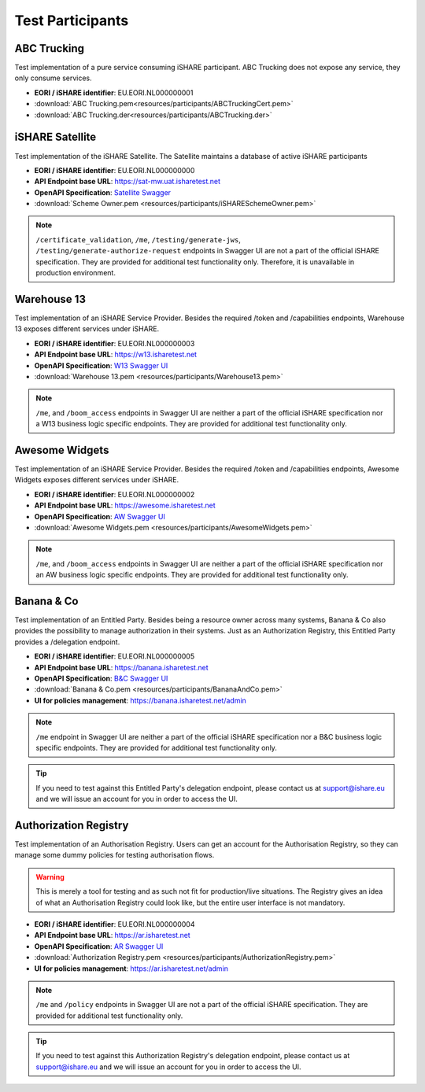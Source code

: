 .. _refTestParticipants:

Test Participants
=================

ABC Trucking
------------

Test implementation of a pure service consuming iSHARE participant. ABC Trucking does not expose any service, they only consume services.

* **EORI / iSHARE identifier**: EU.EORI.NL000000001
* :download:`ABC Trucking.pem<resources/participants/ABCTruckingCert.pem>`
* :download:`ABC Trucking.der<resources/participants/ABCTrucking.der>`

iSHARE Satellite
------------

Test implementation of the iSHARE Satellite. The Satellite maintains a database of active iSHARE participants

* **EORI / iSHARE identifier**: EU.EORI.NL000000000
* **API Endpoint base URL**: https://sat-mw.uat.isharetest.net
* **OpenAPI Specification**: `Satellite Swagger <https://app.swaggerhub.com/apis/iSHARE/i-share_satellite/>`_
* :download:`Scheme Owner.pem <resources/participants/iSHARESchemeOwner.pem>`

.. note:: ``/certificate_validation``, ``/me``, ``/testing/generate-jws``, ``/testing/generate-authorize-request`` endpoints in Swagger UI are not a part of the official iSHARE specification. They are provided for additional test functionality only. Therefore, it is unavailable in production environment.

Warehouse 13
------------

Test implementation of an iSHARE Service Provider. Besides the required /token and /capabilities endpoints, Warehouse 13 exposes different services under iSHARE.

* **EORI / iSHARE identifier**: EU.EORI.NL000000003
* **API Endpoint base URL**: https://w13.isharetest.net
* **OpenAPI Specification**: `W13 Swagger UI <https://w13.isharetest.net/swagger>`_
* :download:`Warehouse 13.pem <resources/participants/Warehouse13.pem>`

.. note:: ``/me``, and ``/boom_access`` endpoints in Swagger UI are neither a part of the official iSHARE specification nor a W13 business logic specific endpoints. They are provided for additional test functionality only.

Awesome Widgets
---------------

Test implementation of an iSHARE Service Provider. Besides the required /token and /capabilities endpoints, Awesome Widgets exposes different services under iSHARE.

* **EORI / iSHARE identifier**: EU.EORI.NL000000002
* **API Endpoint base URL**: https://awesome.isharetest.net
* **OpenAPI Specification**: `AW Swagger UI <https://awesome.isharetest.net/swagger>`_
* :download:`Awesome Widgets.pem <resources/participants/AwesomeWidgets.pem>`

.. note:: ``/me``, and ``/boom_access`` endpoints in Swagger UI are neither a part of the official iSHARE specification nor an AW business logic specific endpoints. They are provided for additional test functionality only.

Banana & Co
-----------

Test implementation of an Entitled Party. Besides being a resource owner across many systems, Banana & Co also provides the possibility to manage authorization in their systems. Just as an Authorization Registry, this Entitled Party provides a /delegation endpoint.

* **EORI / iSHARE identifier**: EU.EORI.NL000000005
* **API Endpoint base URL**: https://banana.isharetest.net
* **OpenAPI Specification**: `B&C Swagger UI <https://banana.isharetest.net/swagger>`_
* :download:`Banana & Co.pem <resources/participants/BananaAndCo.pem>`
* **UI for policies management**: https://banana.isharetest.net/admin

.. note:: ``/me`` endpoint in Swagger UI are neither a part of the official iSHARE specification nor a B&C business logic specific endpoints. They are provided for additional test functionality only.

.. tip:: If you need to test against this Entitled Party's delegation endpoint, please contact us at support@ishare.eu and we will issue an account for you in order to access the UI.

Authorization Registry
----------------------

Test implementation of an Authorisation Registry. Users can get an account for the Authorisation Registry, so they can manage some dummy policies for testing authorisation flows.

.. warning:: This is merely a tool for testing and as such not fit for production/live situations. The Registry gives an idea of what an Authorisation Registry could look like, but the entire user interface is not mandatory.

* **EORI / iSHARE identifier**: EU.EORI.NL000000004
* **API Endpoint base URL**: https://ar.isharetest.net
* **OpenAPI Specification**: `AR Swagger UI <https://ar.isharetest.net/swagger>`_
* :download:`Authorization Registry.pem <resources/participants/AuthorizationRegistry.pem>`
* **UI for policies management**: https://ar.isharetest.net/admin

.. note:: ``/me`` and ``/policy`` endpoints in Swagger UI are not a part of the official iSHARE specification. They are provided for additional test functionality only.

.. tip:: If you need to test against this Authorization Registry's delegation endpoint, please contact us at support@ishare.eu and we will issue an account for you in order to access the UI.